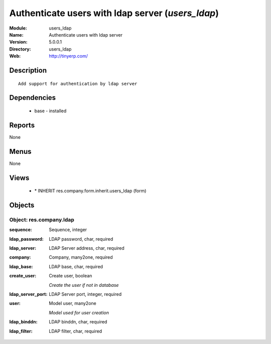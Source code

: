 
Authenticate users with ldap server (*users_ldap*)
==================================================
:Module: users_ldap
:Name: Authenticate users with ldap server
:Version: 5.0.0.1
:Directory: users_ldap
:Web: http://tinyerp.com/

Description
-----------

::

  Add support for authentication by ldap server

Dependencies
------------

 * base - installed

Reports
-------

None


Menus
-------


None


Views
-----

 * \* INHERIT res.company.form.inherit.users_ldap (form)


Objects
-------

Object: res.company.ldap
########################



:sequence: Sequence, integer





:ldap_password: LDAP password, char, required





:ldap_server: LDAP Server address, char, required





:company: Company, many2one, required





:ldap_base: LDAP base, char, required





:create_user: Create user, boolean

    *Create the user if not in database*



:ldap_server_port: LDAP Server port, integer, required





:user: Model user, many2one

    *Model used for user creation*



:ldap_binddn: LDAP binddn, char, required





:ldap_filter: LDAP filter, char, required


